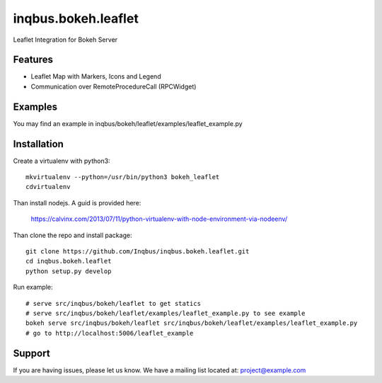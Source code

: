 ==============================================================================
inqbus.bokeh.leaflet
==============================================================================

Leaflet Integration for Bokeh Server

Features
--------

- Leaflet Map with Markers, Icons and Legend
- Communication over RemoteProcedureCall (RPCWidget)


Examples
--------

You may find an example in inqbus/bokeh/leaflet/examples/leaflet_example.py


Installation
------------

Create a virtualenv with python3::

   mkvirtualenv --python=/usr/bin/python3 bokeh_leaflet
   cdvirtualenv

Than install nodejs. A guid is provided here:

    https://calvinx.com/2013/07/11/python-virtualenv-with-node-environment-via-nodeenv/

Than clone the repo and install package::

    git clone https://github.com/Inqbus/inqbus.bokeh.leaflet.git
    cd inqbus.bokeh.leaflet
    python setup.py develop

Run example::

   # serve src/inqbus/bokeh/leaflet to get statics
   # serve src/inqbus/bokeh/leaflet/examples/leaflet_example.py to see example
   bokeh serve src/inqbus/bokeh/leaflet src/inqbus/bokeh/leaflet/examples/leaflet_example.py
   # go to http://localhost:5006/leaflet_example



Support
-------

If you are having issues, please let us know.
We have a mailing list located at: project@example.com
